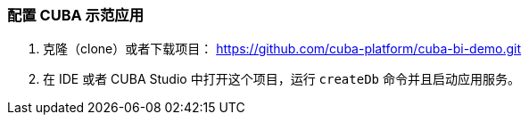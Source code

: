 :sourcesdir: ../../../source

[[qs_setup_sample]]
=== 配置 CUBA 示范应用

. 克隆（clone）或者下载项目： https://github.com/cuba-platform/cuba-bi-demo.git

. 在 IDE 或者 CUBA Studio 中打开这个项目，运行 `createDb` 命令并且启动应用服务。


